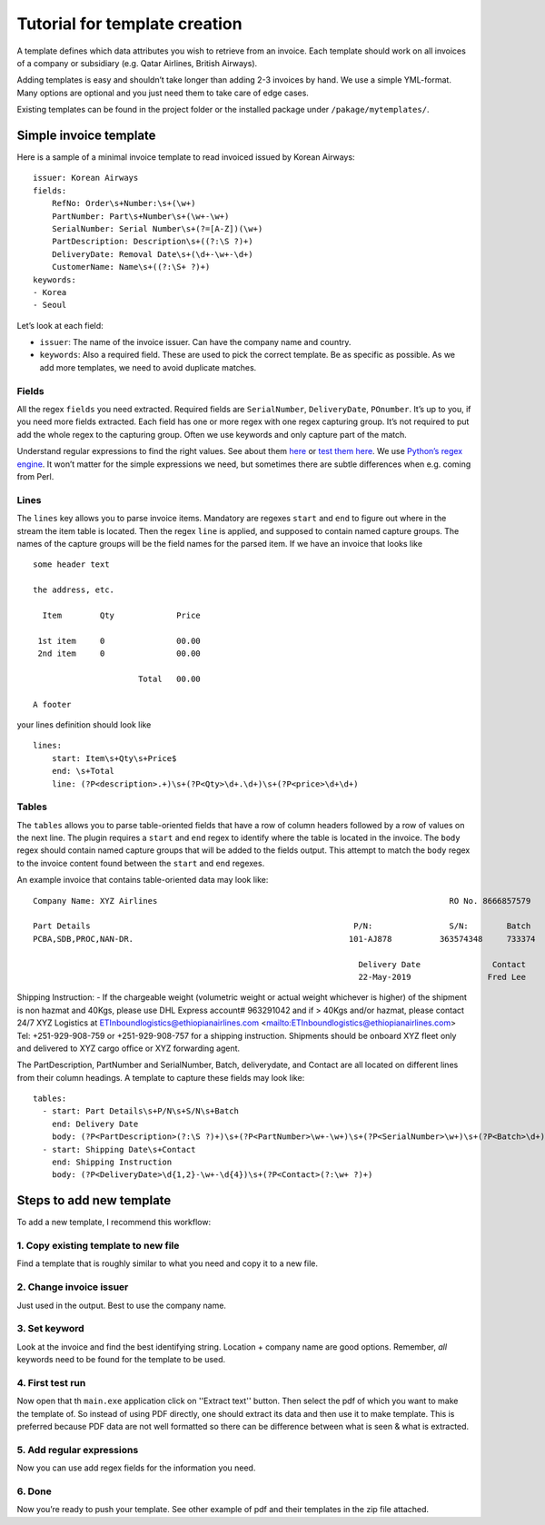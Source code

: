 Tutorial for template creation
==============================

A template defines which data attributes you wish to retrieve from an
invoice. Each template should work on all invoices of a company or
subsidiary (e.g. Qatar Airlines, British Airways).

Adding templates is easy and shouldn’t take longer than adding 2-3
invoices by hand. We use a simple YML-format. Many options are optional
and you just need them to take care of edge cases.

Existing templates can be found in the project folder or the installed
package under ``/pakage/mytemplates/``.

Simple invoice template
-----------------------

Here is a sample of a minimal invoice template to read invoiced issued
by Korean Airways:

::

    issuer: Korean Airways
    fields:
        RefNo: Order\s+Number:\s+(\w+)
        PartNumber: Part\s+Number\s+(\w+-\w+)
        SerialNumber: Serial Number\s+(?=[A-Z])(\w+)
        PartDescription: Description\s+((?:\S ?)+)
        DeliveryDate: Removal Date\s+(\d+-\w+-\d+)
        CustomerName: Name\s+((?:\S+ ?)+)
    keywords:
    - Korea
    - Seoul


Let’s look at each field:

-  ``issuer``: The name of the invoice issuer. Can have the company name
   and country.
-  ``keywords``: Also a required field. These are used to pick the
   correct template. Be as specific as possible. As we add more
   templates, we need to avoid duplicate matches.

Fields
~~~~~~

All the regex ``fields`` you need extracted. Required fields are
``SerialNumber``, ``DeliveryDate``, ``POnumber``. It’s up to you, if you need
more fields extracted. Each field has one or more regex with one regex
capturing group. It’s not required to put add the whole regex to the
capturing group. Often we use keywords and only capture part of the
match.

Understand regular expressions to find the right values. 
See about them
`here <http://www.zytrax.com/tech/web/regex.htm>`__ or `test them
here <http://www.regexr.com/>`__. We use `Python’s regex
engine <https://docs.python.org/2/library/re.html>`__. It won’t matter
for the simple expressions we need, but sometimes there are subtle
differences when e.g. coming from Perl.


Lines
~~~~~

The ``lines`` key allows you to parse invoice items. Mandatory are
regexes ``start`` and ``end`` to figure out where in the stream the item
table is located. Then the regex ``line`` is applied, and supposed to
contain named capture groups. The names of the capture groups will be
the field names for the parsed item. If we have an invoice that looks
like

::

    some header text

    the address, etc.

      Item        Qty             Price

     1st item     0               00.00
     2nd item     0               00.00

                          Total   00.00

    A footer

your lines definition should look like

::

    lines:
        start: Item\s+Qty\s+Price$
        end: \s+Total
        line: (?P<description>.+)\s+(?P<Qty>\d+.\d+)\s+(?P<price>\d+\d+)



Tables
~~~~~

The ``tables``  allows you to parse table-oriented fields that have a row
of column headers followed by a row of values on the next line. The plugin
requires a ``start`` and ``end`` regex to identify where the table is located
in the invoice. The ``body`` regex should contain named capture groups that
will be added to the fields output. This attempt to match the ``body`` regex 
to the invoice content found between the ``start`` and ``end`` regexes.

An example invoice that contains table-oriented data may look like:

::

    Company Name: XYZ Airlines                                                             RO No. 8666857579

    Part Details                                                       P/N:                S/N:        Batch
    PCBA,SDB,PROC,NAN-DR.                                             101-AJ878          363574348     733374
    
                                                                        Delivery Date               Contact
                                                                        22-May-2019                Fred Lee  

Shipping Instruction: - If the chargeable weight (volumetric weight or actual weight whichever is higher) of the shipment is
non hazmat and 40Kgs, please use DHL Express account# 963291042 and if > 40Kgs and/or hazmat, please contact 24/7
XYZ Logistics at ETInboundlogistics@ethiopianairlines.com <mailto:ETInboundlogistics@ethiopianairlines.com>
Tel: +251-929-908-759 or +251-929-908-757 for a shipping instruction.
Shipments should be onboard XYZ fleet only and delivered to XYZ cargo office or XYZ forwarding agent.


The PartDescription, PartNumber and SerialNumber, Batch, deliverydate, and
Contact are all located on different lines from their column headings.
A template to capture these fields may look like:

::

    tables:
      - start: Part Details\s+P/N\s+S/N\s+Batch
        end: Delivery Date
        body: (?P<PartDescription>(?:\S ?)+)\s+(?P<PartNumber>\w+-\w+)\s+(?P<SerialNumber>\w+)\s+(?P<Batch>\d+)
      - start: Shipping Date\s+Contact
        end: Shipping Instruction
        body: (?P<DeliveryDate>\d{1,2}-\w+-\d{4})\s+(?P<Contact>(?:\w+ ?)+)




Steps to add new template
-------------------------

To add a new template, I recommend this workflow:

1. Copy existing template to new file
~~~~~~~~~~~~~~~~~~~~~~~~~~~~~~~~~~~~~

Find a template that is roughly similar to what you need and copy it to
a new file. 

2. Change invoice issuer
~~~~~~~~~~~~~~~~~~~~~~~~

Just used in the output. Best to use the company name.

3. Set keyword
~~~~~~~~~~~~~~

Look at the invoice and find the best identifying string. Location +
company name are good options. Remember, *all* keywords need to be found
for the template to be used.


4. First test run
~~~~~~~~~~~~~~~~~

Now open that th ``main.exe`` application click on ''Extract text'' button.
Then select the pdf of which you want to make the template of.
So instead of using PDF directly, one should extract its data and then use it 
to make template. This is preferred because PDF data are not well formatted so 
there can be difference between what is seen & what is extracted. 

5. Add regular expressions
~~~~~~~~~~~~~~~~~~~~~~~~~~

Now you can use add regex fields for the information you need. 

6. Done
~~~~~~~

Now you’re ready to push your template. See other example of pdf and their
templates in the zip file attached.
